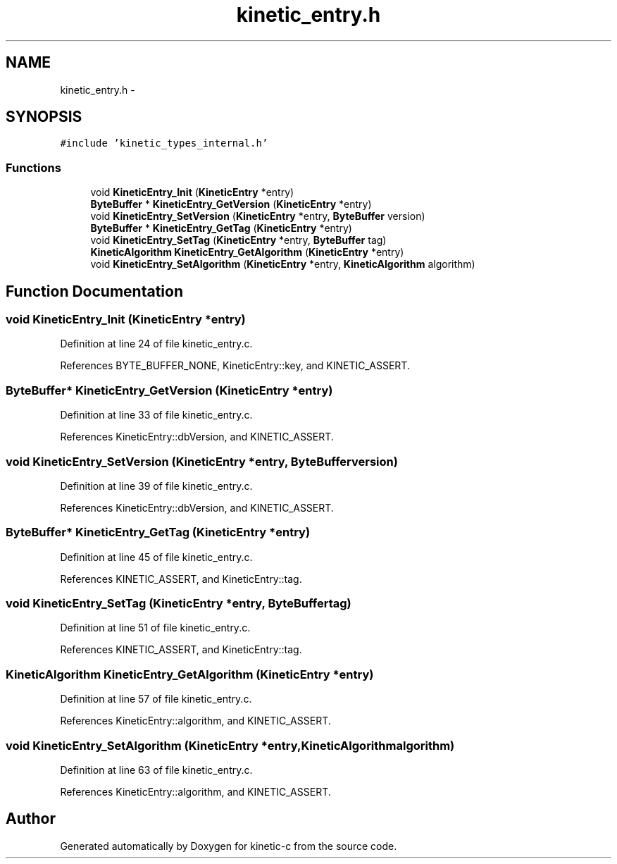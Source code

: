 .TH "kinetic_entry.h" 3 "Fri Mar 13 2015" "Version v0.12.0" "kinetic-c" \" -*- nroff -*-
.ad l
.nh
.SH NAME
kinetic_entry.h \- 
.SH SYNOPSIS
.br
.PP
\fC#include 'kinetic_types_internal\&.h'\fP
.br

.SS "Functions"

.in +1c
.ti -1c
.RI "void \fBKineticEntry_Init\fP (\fBKineticEntry\fP *entry)"
.br
.ti -1c
.RI "\fBByteBuffer\fP * \fBKineticEntry_GetVersion\fP (\fBKineticEntry\fP *entry)"
.br
.ti -1c
.RI "void \fBKineticEntry_SetVersion\fP (\fBKineticEntry\fP *entry, \fBByteBuffer\fP version)"
.br
.ti -1c
.RI "\fBByteBuffer\fP * \fBKineticEntry_GetTag\fP (\fBKineticEntry\fP *entry)"
.br
.ti -1c
.RI "void \fBKineticEntry_SetTag\fP (\fBKineticEntry\fP *entry, \fBByteBuffer\fP tag)"
.br
.ti -1c
.RI "\fBKineticAlgorithm\fP \fBKineticEntry_GetAlgorithm\fP (\fBKineticEntry\fP *entry)"
.br
.ti -1c
.RI "void \fBKineticEntry_SetAlgorithm\fP (\fBKineticEntry\fP *entry, \fBKineticAlgorithm\fP algorithm)"
.br
.in -1c
.SH "Function Documentation"
.PP 
.SS "void KineticEntry_Init (\fBKineticEntry\fP *entry)"

.PP
Definition at line 24 of file kinetic_entry\&.c\&.
.PP
References BYTE_BUFFER_NONE, KineticEntry::key, and KINETIC_ASSERT\&.
.SS "\fBByteBuffer\fP* KineticEntry_GetVersion (\fBKineticEntry\fP *entry)"

.PP
Definition at line 33 of file kinetic_entry\&.c\&.
.PP
References KineticEntry::dbVersion, and KINETIC_ASSERT\&.
.SS "void KineticEntry_SetVersion (\fBKineticEntry\fP *entry, \fBByteBuffer\fPversion)"

.PP
Definition at line 39 of file kinetic_entry\&.c\&.
.PP
References KineticEntry::dbVersion, and KINETIC_ASSERT\&.
.SS "\fBByteBuffer\fP* KineticEntry_GetTag (\fBKineticEntry\fP *entry)"

.PP
Definition at line 45 of file kinetic_entry\&.c\&.
.PP
References KINETIC_ASSERT, and KineticEntry::tag\&.
.SS "void KineticEntry_SetTag (\fBKineticEntry\fP *entry, \fBByteBuffer\fPtag)"

.PP
Definition at line 51 of file kinetic_entry\&.c\&.
.PP
References KINETIC_ASSERT, and KineticEntry::tag\&.
.SS "\fBKineticAlgorithm\fP KineticEntry_GetAlgorithm (\fBKineticEntry\fP *entry)"

.PP
Definition at line 57 of file kinetic_entry\&.c\&.
.PP
References KineticEntry::algorithm, and KINETIC_ASSERT\&.
.SS "void KineticEntry_SetAlgorithm (\fBKineticEntry\fP *entry, \fBKineticAlgorithm\fPalgorithm)"

.PP
Definition at line 63 of file kinetic_entry\&.c\&.
.PP
References KineticEntry::algorithm, and KINETIC_ASSERT\&.
.SH "Author"
.PP 
Generated automatically by Doxygen for kinetic-c from the source code\&.
